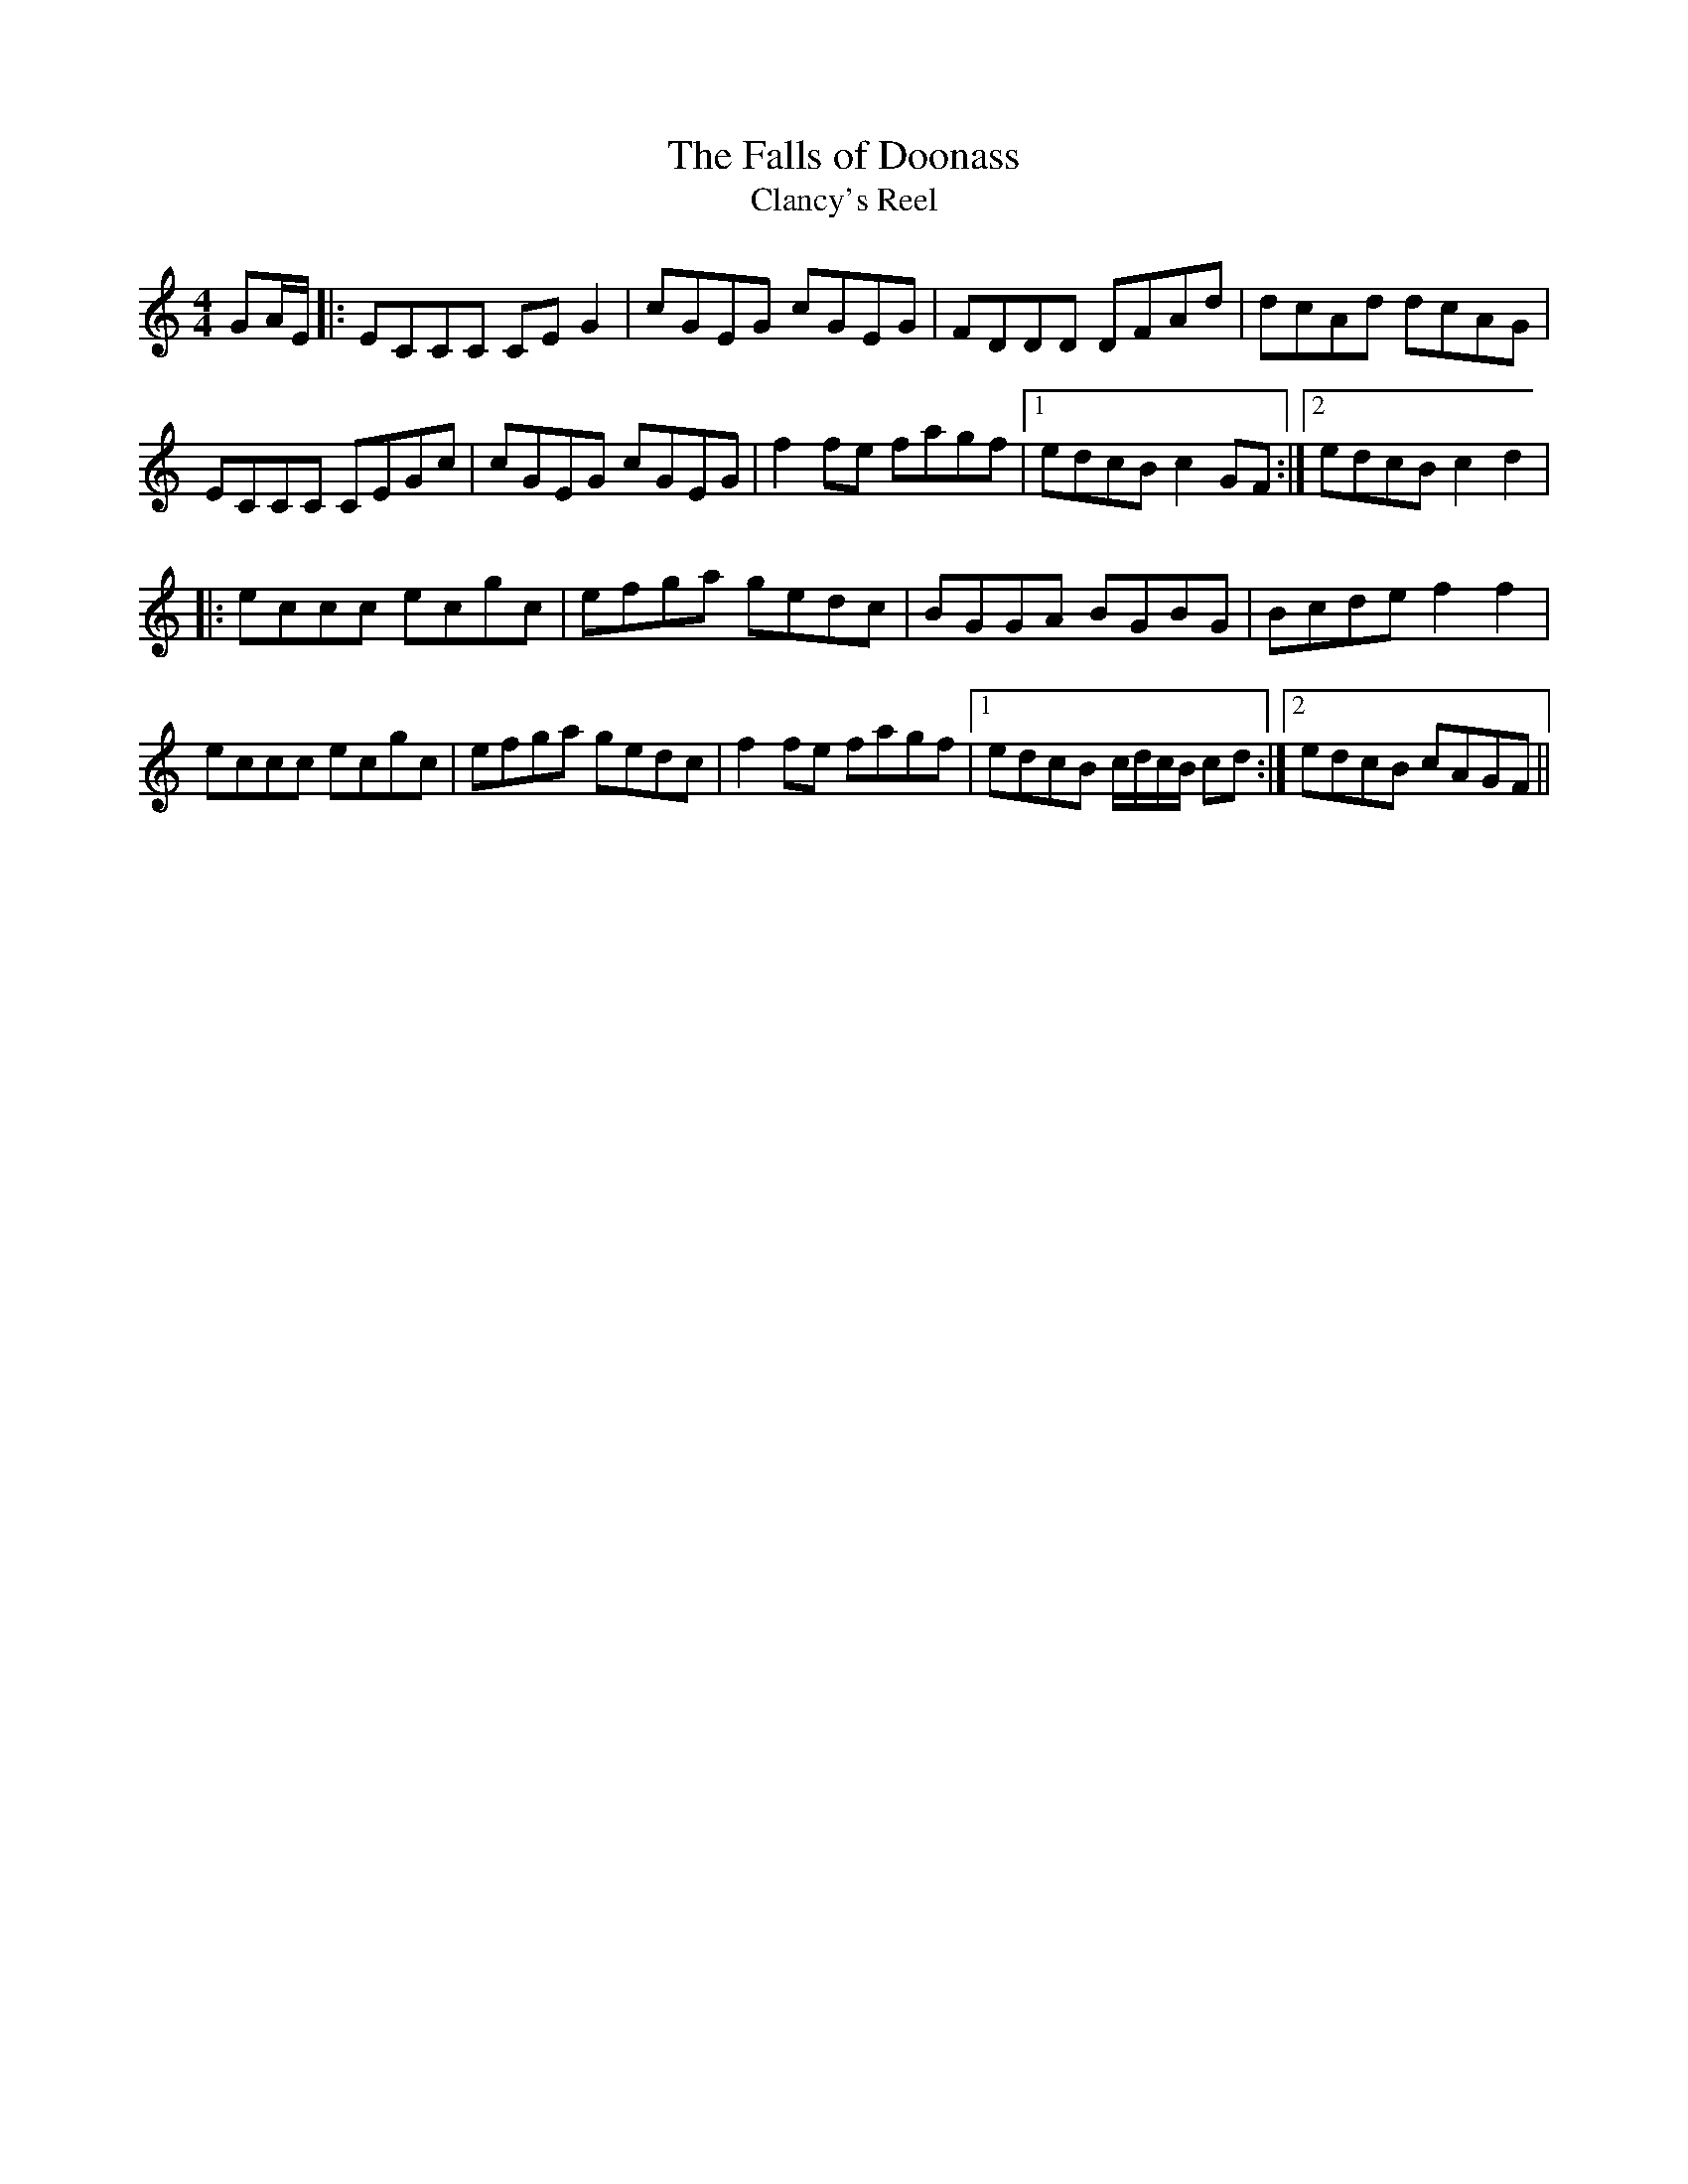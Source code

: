 X:307
T:The Falls of Doonass
T:Clancy's Reel
M:4/4
L:1/8
S:James Clancy, San Francisco
R:Reel
K:C
GA/2E/2|:ECCC CE G2|cGEG cGEG|FDDD DFAd|dcAd dcAG|
ECCC CEGc|cGEG cGEG|f2 fe fagf|1edcB c2 GF:|2edcB c2 d2|
|:eccc ecgc|efga gedc|BGGA BGBG|Bcde f2 f2|
eccc ecgc|efga gedc|f2 fe fagf|1edcB c/2d/2c/2B/2 cd:|2edcB cAGF||
